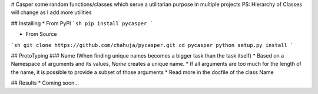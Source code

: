 # Casper
some random functions/classes which serve a utilitarian purpose in multiple projects
PS: Hierarchy of Classes will change as I add more utilities 

## Installing
* From PyPI
```sh
pip install pycasper
```

* From Source
```sh
git clone https://github.com/chahuja/pycasper.git
cd pycasper
python setup.py install
```

## ProtoTyping 
### Name (When finding unique names becomes a bigger task than the task itself)
* Based on a Namespace of arguments and its values, `Name` creates a unique name.
* If all arguments are too much for the length of the name, it is possible to provide a subset of those arguments
* Read more in the docfile of the class Name

## Results
* Coming soon...


